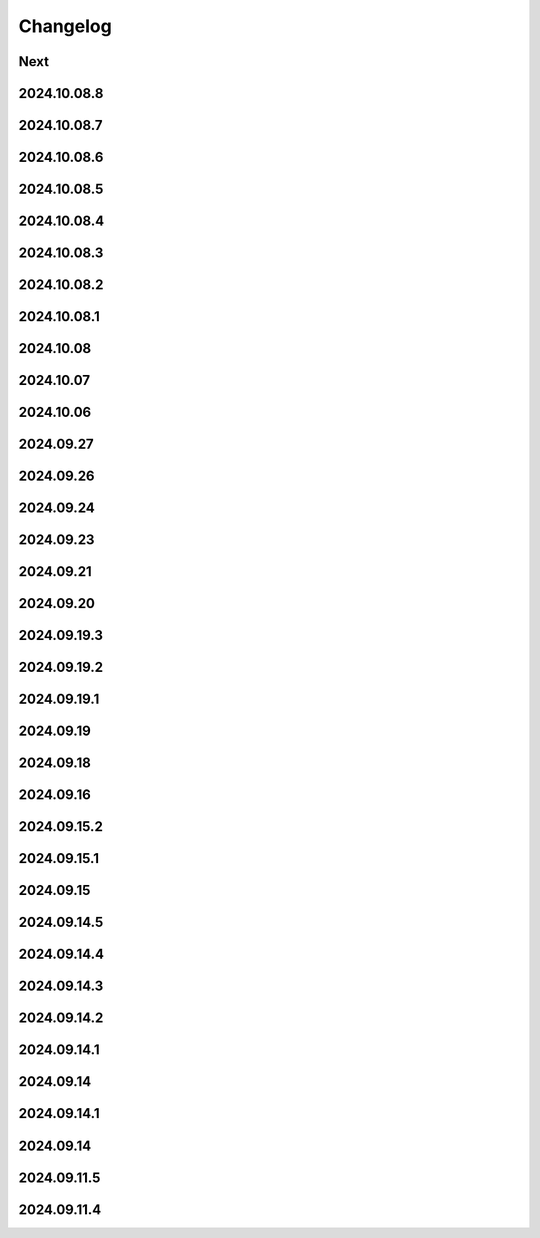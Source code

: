 Changelog
=========

Next
----

2024.10.08.8
------------

2024.10.08.7
------------

2024.10.08.6
------------

2024.10.08.5
------------

2024.10.08.4
------------

2024.10.08.3
------------

2024.10.08.2
------------

2024.10.08.1
------------

2024.10.08
------------

2024.10.07
------------

2024.10.06
------------

2024.09.27
------------

2024.09.26
------------

2024.09.24
------------

2024.09.23
------------

2024.09.21
------------

2024.09.20
------------

2024.09.19.3
------------

2024.09.19.2
------------

2024.09.19.1
------------

2024.09.19
------------

2024.09.18
------------

2024.09.16
------------

2024.09.15.2
------------

2024.09.15.1
------------

2024.09.15
------------

2024.09.14.5
------------

2024.09.14.4
------------

2024.09.14.3
------------

2024.09.14.2
------------

2024.09.14.1
------------

2024.09.14
------------

2024.09.14.1
------------

2024.09.14
------------

2024.09.11.5
------------

2024.09.11.4
------------
